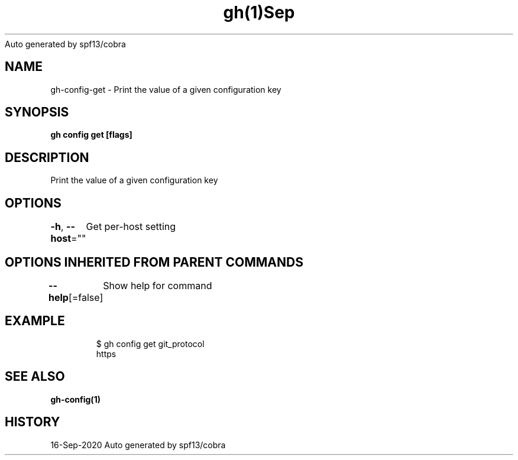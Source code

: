 .nh
.TH gh(1)Sep 2020
Auto generated by spf13/cobra

.SH NAME
.PP
gh\-config\-get \- Print the value of a given configuration key


.SH SYNOPSIS
.PP
\fBgh config get  [flags]\fP


.SH DESCRIPTION
.PP
Print the value of a given configuration key


.SH OPTIONS
.PP
\fB\-h\fP, \fB\-\-host\fP=""
	Get per\-host setting


.SH OPTIONS INHERITED FROM PARENT COMMANDS
.PP
\fB\-\-help\fP[=false]
	Show help for command


.SH EXAMPLE
.PP
.RS

.nf
$ gh config get git\_protocol
https


.fi
.RE


.SH SEE ALSO
.PP
\fBgh\-config(1)\fP


.SH HISTORY
.PP
16\-Sep\-2020 Auto generated by spf13/cobra
